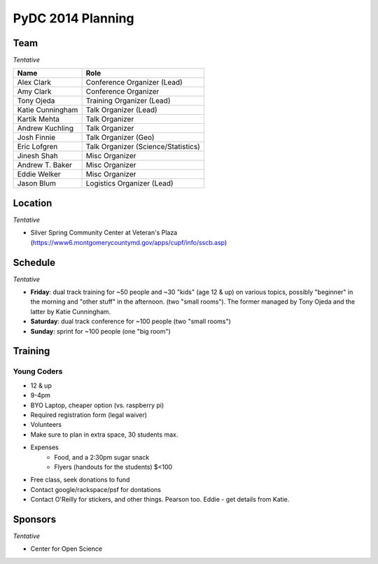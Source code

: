 PyDC 2014 Planning
==================

Team
----

*Tentative*

+-----------------------------------+------------------------------------------+
| **Name**                          | **Role**                                 |
+-----------------------------------+------------------------------------------+
| Alex Clark                        | Conference Organizer (Lead)              |
+-----------------------------------+------------------------------------------+
| Amy Clark                         | Conference Organizer                     |
+-----------------------------------+------------------------------------------+
| Tony Ojeda                        | Training Organizer (Lead)                |
+-----------------------------------+------------------------------------------+
| Katie Cunningham                  | Talk Organizer (Lead)                    |
+-----------------------------------+------------------------------------------+
| Kartik Mehta                      | Talk Organizer                           |
+-----------------------------------+------------------------------------------+
| Andrew Kuchling                   | Talk Organizer                           |
+-----------------------------------+------------------------------------------+
| Josh Finnie                       | Talk Organizer (Geo)                     |
+-----------------------------------+------------------------------------------+
| Eric Lofgren                      | Talk Organizer (Science/Statistics)      |
+-----------------------------------+------------------------------------------+
| Jinesh Shah                       | Misc Organizer                           |
+-----------------------------------+------------------------------------------+
| Andrew T. Baker                   | Misc Organizer                           |
+-----------------------------------+------------------------------------------+
| Eddie Welker                      | Misc Organizer                           |
+-----------------------------------+------------------------------------------+
| Jason Blum                        | Logistics Organizer (Lead)               |
+-----------------------------------+------------------------------------------+

Location
--------

*Tentative*

- Silver Spring Community Center at Veteran's Plaza (https://www6.montgomerycountymd.gov/apps/cupf/info/sscb.asp)

Schedule
--------

*Tentative*

- **Friday**: dual track training for ~50 people and ~30 "kids" (age 12 & up) on various topics, possibly "beginner" in the morning and "other stuff" in the afternoon. (two "small rooms"). The former managed by Tony Ojeda and the latter by Katie Cunningham.
- **Saturday**: dual track conference for ~100 people (two "small rooms")
- **Sunday**: sprint for ~100 people (one "big room")

Training
--------

Young Coders
~~~~~~~~~~~~

- 12 & up
- 9-4pm
- BYO Laptop, cheaper option (vs. raspberry pi)
- Required registration form (legal waiver)
- Volunteers
- Make sure to plan in extra space, 30 students max.
- Expenses
    - Food, and a 2:30pm sugar snack
    - Flyers (handouts for the students) $<100
- Free class, seek donations to fund
- Contact google/rackspace/psf for dontations
- Contact O'Reilly for stickers, and other things. Pearson too. Eddie - get details from Katie.

Sponsors
--------

*Tentative*

- Center for Open Science
